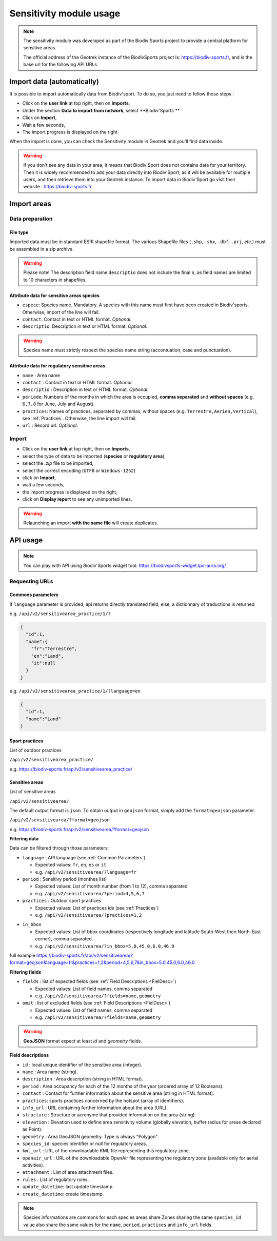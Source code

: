 .. _sensitivity-usage-section:

======================
Sensitivity module usage
======================

.. note::
    The sensitivity module was developed as part of the Biodiv'Sports project to provide a central platform for sensitive areas. 

    The official address of the Geotrek instance of the BiodivSports project is: https://biodiv-sports.fr, and is the base url for the following API URLs.

###########################
Import data (automatically)
###########################

It is possible to import automatically data from Biodiv'sport. To do so, you just need to follow those steps : 

- Click on the **user link** at top right, then on **Imports**,
- Under the section **Data to import from network**, select **Biodiv'Sports **
- Click on **Import**,
- Wait a few seconds,
- The import progress is displayed on the right

When the import is done, you can check the Sensitivity module in Geotrek and you'll find data inside.

.. warning:: 
  If you don't see any data in your area, it means that Biodiv'Sport does not contains data for your territory. Then it is widely recommended to add your data directly into Biodiv'Sport, as it will be available for multiple users, and then retrieve them into your Geotrek instance. To import data in Biodiv'Sport go visit their website : https://biodiv-sports.fr


.. _Import:

############
Import areas
############

Data preparation
================

File type
---------

Imported data must be in standard ESRI shapefile format. 
The various Shapefile files (``.shp``, ``.shx``, ``.dbf``, ``.prj``, *etc*.) must be assembled in a zip archive.

.. warning::
  Please note! The description field name ``descriptio`` does not include the final ``n``, as field names are limited to 10 characters in shapefiles.

Attribute data for sensitive areas species
------------------------------------------

- ``espece``: Species name. Mandatory. A species with this name must first have been created in Biodiv'sports. Otherwise, import of the line will fail.
- ``contact``: Contact in text or HTML format. *Optional*.
- ``descriptio``: Description in text or HTML format. *Optional*. 

.. warning::
  Species name must strictly respect the species name string (accentuation, case and punctuation).

Attribute data for regulatory sensitive areas
---------------------------------------------

- ``name`` : Area name
- ``contact`` : Contact in text or HTML format. *Optional*.
- ``descriptio`` : Description in text or HTML format. *Optional*.
- ``periode``: Numbers of the months in which the area is occupied, **comma separated** and **without spaces** (e.g. ``6,7,8`` for June, July and August).
- ``practices``: Names of practices, separated by commas, without spaces (e.g. ``Terrestre,Aerien,Vertical``), see :ref:`Practices`. Otherwise, the line import will fail.
- ``url`` : Record url. *Optional*.

Import
======

- Click on the **user link** at top right, then on **Imports**,
- select the type of data to be imported (**species** or **regulatory area**),
- select the *.zip* file to be imported,
- select the correct encoding (``UTF8`` or ``Windows-1252``)
- click on **Import**,
- wait a few seconds,
- the import progress is displayed on the right,
- click on **Display report** to see any unimported lines.


.. warning:: 
  Relaunching an import **with the same file** will create duplicates.


#########
API usage
#########

.. note::

  You can play with API using Biodiv'Sports widget tool: https://biodivsports-widget.lpo-aura.org/


Requesting URLs
===============

.. _Common Parameters:

Commons parameters
------------------


If ``language`` parameter is provided, api returns directly translated field, else, a dictionnary of traductions is returned
    
e.g. ``/api/v2/sensitivearea_practice/1/?``


.. code-block:: JSON

    {
      "id":1,
      "name":{
        "fr":"Terrestre",
        "en":"Land",
        "it":null
      }
    }


e.g. ``/api/v2/sensitivearea_practice/1/?language=en``


.. code-block:: JSON

    {
      "id":1,
      "name":"Land"
    }

.. _Practices:

Sport practices
---------------

List of outdoor practices

``/api/v2/sensitivearea_practice/``

e.g. https://biodiv-sports.fr/api/v2/sensitivearea_practice/


Sensitive areas
---------------

List of sensitive areas

``/api/v2/sensitivearea/``

The default output format is ``json``. To obtain output in ``geojson`` format, simply add the ``format=geojson`` parameter.

``/api/v2/sensitivearea/?format=geojson`` 

e.g. https://biodiv-sports.fr/api/v2/sensitivearea/?format=geojson

**Filtering data**

Data can be filtered through those parameters:

- ``language`` : API language (see :ref:`Common Parameters`)

  - Expected values: ``fr``, ``en``, ``es`` or ``it``
  - e.g. ``/api/v2/sensitivearea/?language=fr``

- ``period`` : Sensitivy period (monthes list)

  - Expected values: List of month number (from 1 to 12), comma separated
  - e.g. ``/api/v2/sensitivearea/?period=4,5,6,7``

- ``practices`` : Outdoor sport practices

  - Expected values: List of practices ids (see :ref:`Practices`)
  - e.g. ``/api/v2/sensitivearea/?practices=1,2``

.. - ``structure`` : Organization that declared the sensitive area. 

..   - Expected values: List of practices ids (see :ref:`Structures`)
..   - e.g. ``/api/v2/sensitivearea/?structure=1,2``

- ``in_bbox``

  - Expected values: List of bbox coordinates (respectively longitude and latitude South-West then North-East corner), comma separated.
  - e.g. ``/api/v2/sensitivearea/?in_bbox=5.0,45.0,6.0,46.0``

full example https://biodiv-sports.fr/api/v2/sensitivearea/?format=geojson&language=fr&practices=1,2&period=4,5,6,7&in_bbox=5.0,45.0,6.0,46.0

**Filtering fields**

- ``fields`` : list of expected fields (see :ref:`Field Descriptions <FielDesc>`)

  - Expected values: List of field names, comma separated
  - e.g. ``/api/v2/sensitivearea/?fields=name,geometry``

- ``omit`` : list of excluded fields (see :ref:`Field Descriptions <FielDesc>`)

  - Expected values: List of field names, comma separated
  - e.g. ``/api/v2/sensitivearea/?fields=name,geometry``

.. warning::
  **GeoJSON** format expect at least `id` and `geometry` fields.


.. _FielDesc:

**Field descriptions**


- ``id`` : local unique identifier of the sensitive area (integer).
- ``name`` : Area name (string).
- ``description`` : Area description (string in HTML format).
- ``period`` : Area occupancy for each of the 12 months of the year (ordered array of 12 Booleans).
- ``contact`` : Contact for further information about the sensitive area (string in HTML format).
- ``practices``: sports practices concerned by the hotspot (array of identifiers).
- ``info_url`` : URL containing further information about the area (URL).
- ``structure`` : Structure or acronyme that provided information on the area (string).
- ``elevation`` : Elevation used to define area sensitivity volume (globally elevation, buffer radius for areas declared as Point).
- ``geometry`` : Area GeoJSON geometry. Type is always "Polygon".
- ``species_id``: species identifier or null for regulatory areas.
- ``kml_url`` : URL of the downloadable KML file representing this regulatory zone.
- ``openair_url`` : URL of the downloadable OpenAir file representing the regulatory zone (available only for aerial activities).
- ``attachment`` : List of area attachment files.
- ``rules`` : List of regulatory rules.
- ``update_datetime``: last update timestamp.
- ``create_datetime``: create timestamp.

.. note::
    Species informations are commons for each species areas share Zones sharing the same ``species_id`` value also share the same values for the ``name``, ``period``, ``practices`` and ``info_url`` fields.



